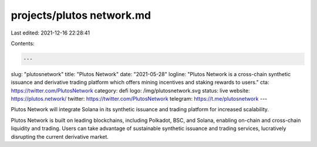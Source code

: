 projects/plutos network.md
==========================

Last edited: 2021-12-16 22:28:41

Contents:

.. code-block:: md

    ---
slug: "plutosnetwork"
title: "Plutos Network"
date: "2021-05-28"
logline: "Plutos Network is a cross-chain synthetic issuance and derivative trading platform which offers mining incentives and staking rewards to users."
cta: https://twitter.com/PlutosNetwork
category: defi
logo: /img/plutosnetwork.svg
status: live
website: https://plutos.network/
twitter: https://twitter.com/PlutosNetwork
telegram: https://t.me/plutosnetwork
---

Plutos Network will integrate Solana in its synthetic issuance and trading platform for increased scalability.

Plutos Network is built on leading blockchains, including Polkadot, BSC, and Solana, enabling on-chain and cross-chain liquidity and trading. Users can take advantage of sustainable synthetic issuance and trading services, lucratively disrupting the current derivative market.



